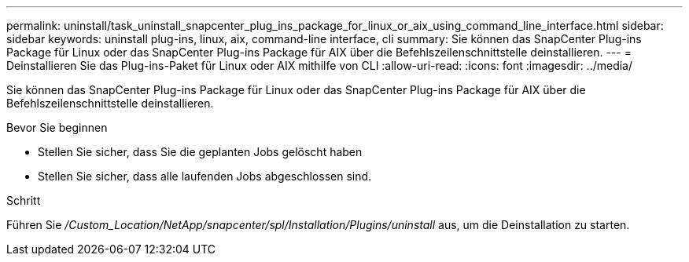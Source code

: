 ---
permalink: uninstall/task_uninstall_snapcenter_plug_ins_package_for_linux_or_aix_using_command_line_interface.html 
sidebar: sidebar 
keywords: uninstall plug-ins, linux, aix, command-line interface, cli 
summary: Sie können das SnapCenter Plug-ins Package für Linux oder das SnapCenter Plug-ins Package für AIX über die Befehlszeilenschnittstelle deinstallieren. 
---
= Deinstallieren Sie das Plug-ins-Paket für Linux oder AIX mithilfe von CLI
:allow-uri-read: 
:icons: font
:imagesdir: ../media/


[role="lead"]
Sie können das SnapCenter Plug-ins Package für Linux oder das SnapCenter Plug-ins Package für AIX über die Befehlszeilenschnittstelle deinstallieren.

.Bevor Sie beginnen
* Stellen Sie sicher, dass Sie die geplanten Jobs gelöscht haben
* Stellen Sie sicher, dass alle laufenden Jobs abgeschlossen sind.


.Schritt
Führen Sie _/Custom_Location/NetApp/snapcenter/spl/Installation/Plugins/uninstall_ aus, um die Deinstallation zu starten.
